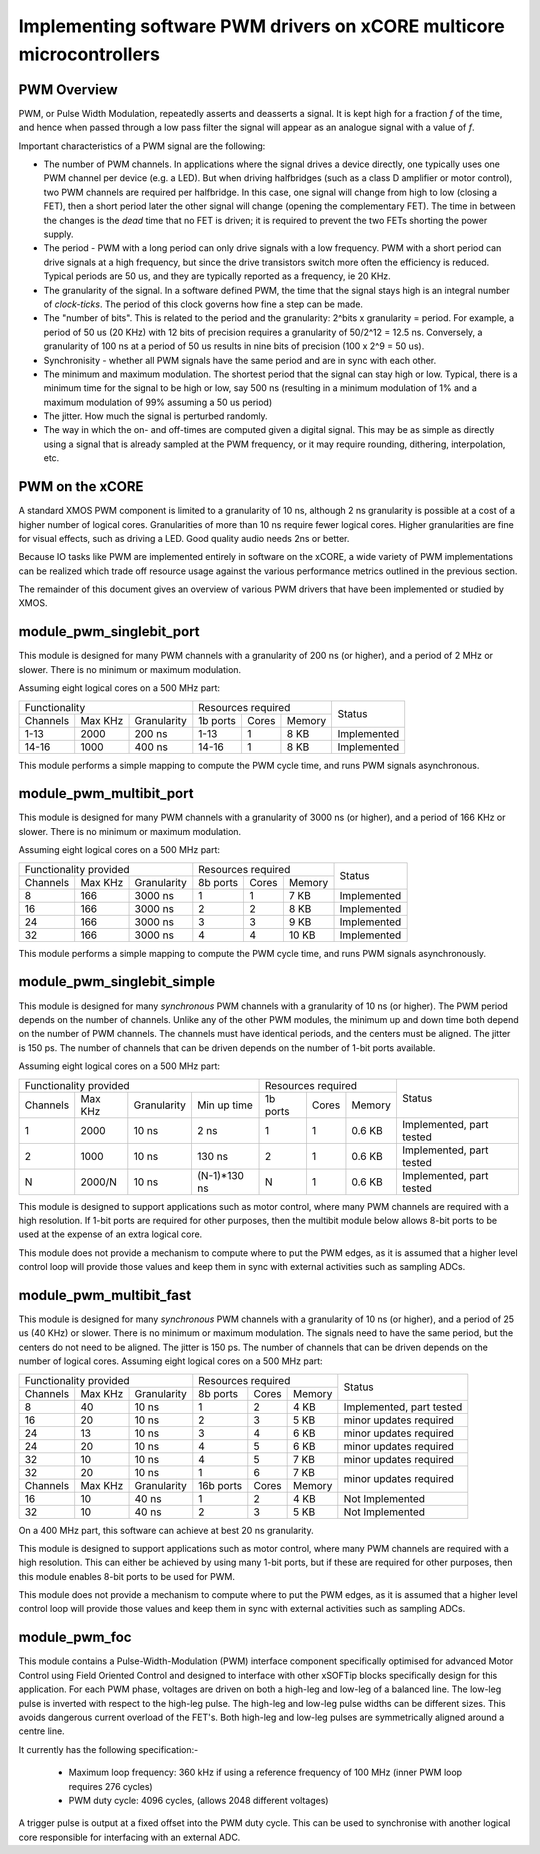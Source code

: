 Implementing software PWM drivers on xCORE multicore microcontrollers
=====================================================================

PWM Overview
------------

PWM, or Pulse Width Modulation, repeatedly asserts and deasserts a signal.
It is kept high for a fraction *f* of the time, and hence when passed
through a low pass filter the signal will appear as an analogue signal with
a value of *f*.

Important characteristics of a PWM signal are the following:

* The number of PWM channels. In applications where the signal drives a
  device directly, one typically uses one PWM channel per device (e.g. a
  LED). But when driving halfbridges (such as a class D amplifier or motor
  control), two PWM channels are required per halfbridge. In this case, one
  signal will change from high to low (closing a FET), then a short period
  later the other signal will change (opening the complementary FET). The
  time in between the changes is the *dead* time that no FET is driven; it
  is required to prevent the two FETs shorting the power supply.

* The period - PWM with a long period can only drive signals with a low
  frequency. PWM with a short period can drive signals at a high frequency,
  but since the drive transistors switch more often the efficiency is
  reduced. Typical periods are 50 us, and they are typically reported as a
  frequency, ie 20 KHz.

* The granularity of the signal. In a software defined PWM, the time that
  the signal stays high is an integral number of *clock-ticks*. The period
  of this clock governs how fine a step can be made. 

* The "number of bits". This is related to the period and the granularity:
  2^bits x granularity = period. For example, a period of 50 us (20 KHz)
  with 12 bits of precision requires a granularity of 50/2^12 = 12.5 ns.
  Conversely, a granularity of 100 ns at a period of 50 us results in nine
  bits of precision (100 x 2^9 = 50 us).

* Synchronisity - whether all PWM signals have the same period and are in
  sync with each other.

* The minimum and maximum modulation. The shortest period that the signal
  can stay high or low. Typical, there is a minimum time for the signal to
  be high or low, say 500 ns (resulting in a minimum modulation of 1% and a
  maximum modulation of 99% assuming a 50 us period)

* The jitter. How much the signal is perturbed randomly.

* The way in which the on- and off-times are computed given a digital
  signal. This may be as simple as directly using a signal that is already
  sampled at the PWM frequency, or it may require rounding, dithering,
  interpolation, etc.

PWM on the xCORE
----------------

A standard XMOS PWM component is limited to a granularity of 10 ns,
although 2 ns granularity is possible at a cost of a higher number of
logical cores. Granularities of more than 10 ns require fewer logical cores. Higher
granularities are fine for visual effects, such as driving a LED. Good
quality audio needs 2ns or better.

Because IO tasks like PWM are implemented entirely in software on the xCORE, a wide variety of
PWM implementations can be realized which trade off resource usage against the various performance
metrics outlined in the previous section.

The remainder of this document gives an overview of various PWM drivers that have been implemented or
studied by XMOS.

module_pwm_singlebit_port
-------------------------

This module is designed for many PWM channels with a granularity
of 200 ns (or higher), and a period of 2 MHz or slower. There is no
minimum or maximum modulation.

Assuming eight logical cores on a 500 MHz part:

+----------------------------------+-----------------------------+-------------+
| Functionality                    | Resources required          | Status      |
+----------+---------+-------------+----------+---------+--------+             |
| Channels | Max KHz | Granularity | 1b ports | Cores   | Memory |             |
+----------+---------+-------------+----------+---------+--------+-------------+
| 1-13     | 2000    |      200 ns | 1-13     | 1       | 8 KB   | Implemented |
+----------+---------+-------------+----------+---------+--------+-------------+
| 14-16    | 1000    |      400 ns | 14-16    | 1       | 8 KB   | Implemented |
+----------+---------+-------------+----------+---------+--------+-------------+

This module performs a simple mapping to compute the PWM cycle time, and
runs PWM signals asynchronous.

module_pwm_multibit_port
------------------------

This module is designed for many PWM channels with a granularity
of 3000 ns (or higher), and a period of 166 KHz or slower. There is no
minimum or maximum modulation.

Assuming eight logical cores on a 500 MHz part:

+----------------------------------+---------------------------+-------------+
| Functionality provided           | Resources required        | Status      |
+----------+---------+-------------+----------+-------+--------+             |
| Channels | Max KHz | Granularity | 8b ports | Cores | Memory |             |
+----------+---------+-------------+----------+-------+--------+-------------+
| 8        | 166     |     3000 ns | 1        | 1     | 7 KB   | Implemented |
+----------+---------+-------------+----------+-------+--------+-------------+
| 16       | 166     |     3000 ns | 2        | 2     | 8 KB   | Implemented |
+----------+---------+-------------+----------+-------+--------+-------------+
| 24       | 166     |     3000 ns | 3        | 3     | 9 KB   | Implemented |
+----------+---------+-------------+----------+-------+--------+-------------+
| 32       | 166     |     3000 ns | 4        | 4     | 10 KB  | Implemented |
+----------+---------+-------------+----------+-------+--------+-------------+

This module performs a simple mapping to compute the PWM cycle time, and
runs PWM signals asynchronously.


module_pwm_singlebit_simple
---------------------------

This module is designed for many *synchronous* PWM channels with a granularity
of 10 ns (or higher). The PWM period depends on the number of channels.
Unlike any of the other PWM modules, the minimum up and down time both
depend on the number of PWM channels. The channels must have identical periods,
and the centers must be aligned. The jitter is 150 ps. The
number of channels that can be driven depends on the number of 1-bit ports
available.

Assuming eight logical cores on a 500 MHz part:

+-------------------------------------------------+---------------------------+--------------------------+
| Functionality provided                          | Resources required        | Status                   | 
+----------+---------+-------------+--------------+----------+-------+--------+                          |
| Channels | Max KHz | Granularity | Min up time  | 1b ports | Cores | Memory |                          |
+----------+---------+-------------+--------------+----------+-------+--------+--------------------------+
| 1        | 2000    |       10 ns | 2 ns         | 1        | 1     | 0.6 KB | Implemented, part tested |
+----------+---------+-------------+--------------+----------+-------+--------+--------------------------+
| 2        | 1000    |       10 ns | 130 ns       | 2        | 1     | 0.6 KB | Implemented, part tested |
+----------+---------+-------------+--------------+----------+-------+--------+--------------------------+
| N        | 2000/N  |       10 ns | (N-1)*130 ns | N        | 1     | 0.6 KB | Implemented, part tested |
+----------+---------+-------------+--------------+----------+-------+--------+--------------------------+

This module is designed to support applications such as motor control,
where many PWM channels are required with a high resolution. If 1-bit ports
are required for other purposes, then the multibit module below allows
8-bit ports to be used at the expense of an extra logical core.

This module does not provide a mechanism to compute where to put the PWM
edges, as it is assumed that a higher level control loop will provide those
values and keep them in sync with external activities such as sampling ADCs.

module_pwm_multibit_fast
------------------------

This module is designed for many *synchronous* PWM channels with a granularity
of 10 ns (or higher), and a period of 25 us (40 KHz) or slower. There is no
minimum or maximum modulation. The signals need to have the same period,
but the centers do not need to be aligned. The jitter is 150 ps. The
number of channels that can be driven depends on the number of logical cores.
Assuming eight logical cores on a 500 MHz part:

+----------------------------------+----------------------------+--------------------------+
| Functionality provided           | Resources required         | Status                   | 
+----------+---------+-------------+-----------+-------+--------+                          |
| Channels | Max KHz | Granularity | 8b ports  | Cores | Memory |                          |
+----------+---------+-------------+-----------+-------+--------+--------------------------+
| 8        | 40      | 10 ns       | 1         | 2     | 4 KB   | Implemented, part tested |
+----------+---------+-------------+-----------+-------+--------+--------------------------+
| 16       | 20      | 10 ns       | 2         | 3     | 5 KB   | minor updates required   |
+----------+---------+-------------+-----------+-------+--------+--------------------------+
| 24       | 13      | 10 ns       | 3         | 4     | 6 KB   | minor updates required   |
+----------+---------+-------------+-----------+-------+--------+--------------------------+
| 24       | 20      | 10 ns       | 4         | 5     | 6 KB   | minor updates required   |
+----------+---------+-------------+-----------+-------+--------+--------------------------+
| 32       | 10      | 10 ns       | 4         | 5     | 7 KB   | minor updates required   |
+----------+---------+-------------+-----------+-------+--------+--------------------------+
| 32       | 20      | 10 ns       | 1         | 6     | 7 KB   | minor updates required   |
+----------+---------+-------------+-----------+-------+--------+                          |
| Channels | Max KHz | Granularity | 16b ports | Cores | Memory |                          |
+----------+---------+-------------+-----------+-------+--------+--------------------------+
| 16       | 10      | 40 ns       | 1         | 2     | 4 KB   | Not Implemented          |
+----------+---------+-------------+-----------+-------+--------+--------------------------+
| 32       | 10      | 40 ns       | 2         | 3     | 5 KB   | Not Implemented          |
+----------+---------+-------------+-----------+-------+--------+--------------------------+

On a 400 MHz part, this software can achieve at best 20 ns granularity.

This module is designed to support applications such as motor control,
where many PWM channels are required with a high resolution. This can
either be achieved by using many 1-bit ports, but if these are required for
other purposes, then this module enables 8-bit ports to be used for PWM.

This module does not provide a mechanism to compute where to put the PWM
edges, as it is assumed that a higher level control loop will provide those
values and keep them in sync with external activities such as sampling ADCs.

module_pwm_foc
--------------

This module contains a Pulse-Width-Modulation (PWM) interface component specifically optimised for 
advanced Motor Control using Field Oriented Control and designed to interface with other xSOFTip blocks specifically design for this application. For each PWM phase, voltages are driven on both a high-leg and low-leg of a balanced line. The low-leg pulse is inverted with respect to the high-leg pulse. The high-leg and low-leg pulse widths can be different sizes. This avoids dangerous current overload of the FET's. Both high-leg and low-leg pulses are symmetrically aligned around a centre line.

It currently has the following specification:-

   * Maximum loop frequency: 360 kHz if using a reference frequency of 100 MHz (inner PWM loop requires 276 cycles)
   * PWM duty cycle: 4096 cycles, (allows 2048 different voltages)

A trigger pulse is output at a fixed offset into the PWM duty cycle. This can be used to synchronise with another logical core responsible for interfacing with an external ADC.

